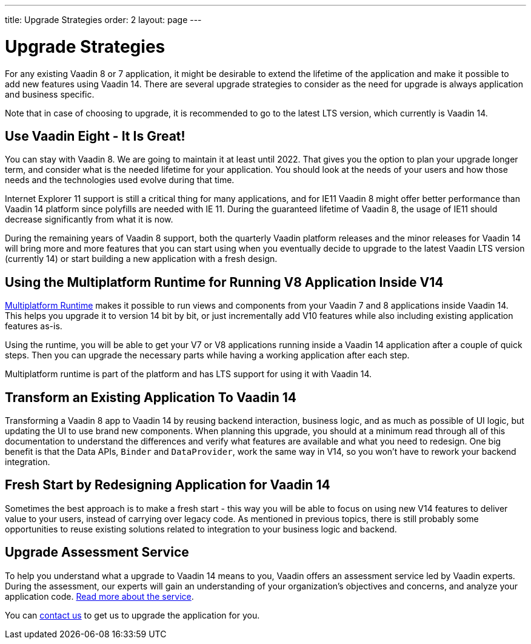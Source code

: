 ---
title: Upgrade Strategies
order: 2
layout: page
---

= Upgrade Strategies

For any existing Vaadin 8 or 7 application, it might be desirable to extend the lifetime of the application and make it possible to add new features using Vaadin 14.
There are several upgrade strategies to consider as the need for upgrade is always application and business specific.

Note that in case of choosing to upgrade, it is recommended to go to the latest LTS
version, which currently is Vaadin 14.

== Use Vaadin Eight - It Is Great!

You can stay with Vaadin 8. We are going to maintain it at least until 2022.
That gives you the option to plan your upgrade longer term, and consider what is the needed lifetime for your application.
You should look at the needs of your users and how those needs and the technologies used evolve during that time.

Internet Explorer 11 support is still a critical thing for many applications, and for IE11 Vaadin 8  might offer better
performance than Vaadin 14 platform since polyfills are needed with IE 11. During the guaranteed lifetime of Vaadin 8, the usage of IE11 should decrease significantly from what it is now.

During the remaining years of Vaadin 8 support, both the quarterly Vaadin platform releases and the minor releases for Vaadin 14 will bring more and more features
that you can start using when you eventually decide to upgrade to the latest Vaadin LTS version (currently 14) or start building a new application with a fresh design.

== Using the Multiplatform Runtime for Running V8 Application Inside V14

<<{articles}/guide/upgrading/mpr/mpr-overview#, Multiplatform Runtime>> makes it possible to run views and components from your Vaadin 7 and 8 applications inside Vaadin 14.
This helps you upgrade it to version 14 bit by bit, or just incrementally add V10 features while also including existing application features as-is.

Using the runtime, you will be able to get your V7 or V8 applications running inside a Vaadin 14 application after a couple of quick steps.
Then you can upgrade the necessary parts while having a working application after each step.

Multiplatform runtime is part of the platform and has LTS support for using it with Vaadin 14.

== Transform an Existing Application To Vaadin 14

Transforming a Vaadin 8 app to Vaadin 14 by reusing backend interaction, business logic, and as much as possible of UI logic,
but updating the UI to use brand new components. When planning this upgrade, you should at a minimum read through all of
this documentation to understand the differences and verify what features are available and what you need to redesign.
One big benefit is that the Data APIs, `Binder` and `DataProvider`, work the same way in V14, so you won’t have to rework your backend integration.

== Fresh Start by Redesigning Application for Vaadin 14

Sometimes the best approach is to make a fresh start - this way you will be able to focus on using new V14 features to deliver value to your users,
instead of carrying over legacy code. As mentioned in previous topics, there is still probably some opportunities to reuse
existing solutions related to integration to your business logic and backend.

== Upgrade Assessment Service ==

To help you understand what a upgrade to Vaadin 14 means to you, Vaadin offers an assessment service led by Vaadin experts. During the assessment, our experts will gain an understanding of your organization's objectives and concerns, and analyze your application code. http://pages.vaadin.com/vaadin-application-assessment-for-migration?utm_campaign=V10%20migrate&utm_source=docs[Read more about the service].

You can https://vaadin.com/business-benefits#contact-us[contact us] to get us to upgrade the application for you.
